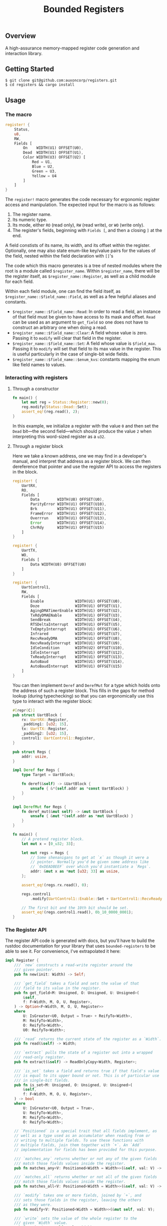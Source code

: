 #+TITLE:  Bounded Registers

** Overview

A high-assurance memory-mapped register code generation and
interaction library.

** Getting Started

#+BEGIN_SRC shell
$ git clone git@github.com:auxoncorp/registers.git
$ cd registers && cargo install
#+END_SRC

** Usage

*** The macro

#+BEGIN_SRC rust
register! {
    Status,
    u8,
    RW,
    Fields [
        On    WIDTH(U1) OFFSET(U0),
        Dead  WIDTH(U1) OFFSET(U1),
        Color WIDTH(U3) OFFSET(U2) [
            Red = U1,
            Blue = U2,
            Green = U3,
            Yellow = U4
        ]
    ]
}
#+END_SRC

The ~register!~ macro generates the code necessary for ergonomic
register access and manipulation. The expected input for the macro is
as follows:
1. The register name.
1. Its numeric type.
1. Its mode, either ~RO~ (read only), ~RW~ (read write), or ~WO~
   (write only).
1. The register's fields, beginning with ~Fields [~, and then a
   closing ~]~ at the end.

A field constists of its name, its width, and its offset within the
register. Optionally, one may also state enum-like key/value pairs for
the values of the field, nested within the field declaration with
~[]~'s

The code which this macro generates is a tree of nested modules where
the root is a module called ~$register_name~. Within ~$register_name~,
there will be the register itself, as ~$register_name::Register~, as
well as a child module for each field.

Within each field module, one can find the field itself, as
~$register_name::$field_name::Field~, as well as a few helpful aliases
and constants.

- ~$register_name::$field_name::Read~: In order to read a field, an
  instance of that field must be given to have access to its mask and
  offset. ~Read~ can be used as an argument to ~get_field~ so one does
  not have to construct an arbitrary one when doing a read.
- ~$register_name::$field_name::Clear~: A field whose value is
  zero. Passing it to ~modify~ will clear that field in the register.
- ~$register_name::$field_name::Set~: A field whose value is
  ~$field_max~.  Passing it to ~modify~ will set that field to its max
  value in the register. This is useful particularly in the case of
  single-bit wide fields.
- ~$register_name::$field_name::$enum_kvs~: constants mapping the enum
  like field names to values.

*** Interacting with registers

**** Through a constructor

#+BEGIN_SRC rust
fn main() {
    let mut reg = Status::Register::new(0);
    reg.modify(Status::Dead::Set);
    assert_eq!(reg.read(), 2);
}
#+END_SRC

In this example, we initialize a register with the value ~0~ and then
set the ~Dead~ bit—the second field—which should produce the value ~2~
when interpreting this word-sized register as a ~u32~.

**** Through a register block

Here we take a known address, one we may find in a developer's manual,
and interpret that address as a register block. We can then
dereference that pointer and use the register API to access the
registers in the block.

#+BEGIN_SRC rust
register! {
    UartRX,
    RO,
    Fields [
        Data        WIDTH(U8) OFFSET(U0),
        ParityError WIDTH(U1) OFFSET(U10),
        Brk         WIDTH(U1) OFFSET(U11),
        FrameError  WIDTH(U1) OFFSET(U12),
        Overrrun    WIDTH(U1) OFFSET(U13),
        Error       WIDTH(U1) OFFSET(U14),
        ChrRdy      WIDTH(U1) OFFSET(U15)
    ]
}

register! {
    UartTX,
    WO,
    Fields [
        Data WIDTH(U8) OFFSET(U0)
    ]
}

register! {
    UartControl1,
    RW,
    Fields [
        Enable              WIDTH(U1) OFFSET(U0),
        Doze                WIDTH(U1) OFFSET(U1),
        AgingDMATimerEnable WIDTH(U1) OFFSET(U2),
        TxRdyDMAENable      WIDTH(U1) OFFSET(U3),
        SendBreak           WIDTH(U1) OFFSET(U4),
        RTSDeltaInterrupt   WIDTH(U1) OFFSET(U5),
        TxEmptyInterrupt    WIDTH(U1) OFFSET(U6),
        Infrared            WIDTH(U1) OFFSET(U7),
        RecvReadyDMA        WIDTH(U1) OFFSET(U8),
        RecvReadyInterrupt  WIDTH(U1) OFFSET(U9),
        IdleCondition       WIDTH(U2) OFFSET(U10),
        IdleInterrupt       WIDTH(U1) OFFSET(U12),
        TxReadyInterrupt    WIDTH(U1) OFFSET(U13),
        AutoBaud            WIDTH(U1) OFFSET(U14),
        AutoBaudInterrupt   WIDTH(U1) OFFSET(U15)
    ]
}
#+END_SRC

You can then implement ~Deref~ and ~DerefMut~ for a type which holds
onto the address of such a register block. This fills in the gaps for
method lookup (during typechecking) so that you can ergonomically use
this type to interact with the register block:

#+BEGIN_SRC rust
#[repr(C)]
pub struct UartBlock {
    rx: UartRX::Register,
    _padding1: [u32; 15],
    tx: UartTX::Register,
    _padding2: [u32; 15],
    control1: UartControl1::Register,
}

pub struct Regs {
    addr: usize,
}

impl Deref for Regs {
    type Target = UartBlock;

    fn deref(&self) -> &UartBlock {
        unsafe { &*(self.addr as *const UartBlock) }
    }
}

impl DerefMut for Regs {
    fn deref_mut(&mut self) -> &mut UartBlock {
        unsafe { &mut *(self.addr as *mut UartBlock) }
    }
}

fn main() {
    // A pretend register block.
    let mut x = [0_u32; 33];

    let mut regs = Regs {
        // Some shenanigans to get at `x` as though it were a
        // pointer. Normally you'd be given some address like
        // `0xDEADBEEF` over which you'd instantiate a `Regs`.
        addr: &mut x as *mut [u32; 33] as usize,
    };

    assert_eq!(regs.rx.read(), 0);

    regs.control1
        .modify(UartControl1::Enable::Set + UartControl1::RecvReadyInterrupt::Set);

    // The first bit and the 10th bit should be set.
    assert_eq!(regs.control1.read(), 0b_10_0000_0001);
}
#+END_SRC

*** The Register API

The register API code is generated with docs, but you'll have to build
the rustdoc documentation for your library that uses
~bounded-registers~ to be able to see it. For convenience, I've
extrapolated it here:

#+BEGIN_SRC rust
  impl Register {
      /// `new` constructs a read-write register around the
      /// given pointer.
      pub fn new(init: Width) -> Self;

      /// `get_field` takes a field and sets the value of that
      /// field to its value in the register.
      pub fn get_field<M: Unsigned, O: Unsigned, U: Unsigned>(
          &self,
          f: F<Width, M, O, U, Register>,
      ) -> Option<F<Width, M, O, U, Register>>
      where
          U: IsGreater<U0, Output = True> + ReifyTo<Width>,
          M: ReifyTo<Width>,
          O: ReifyTo<Width>,
          U0: ReifyTo<Width>;

      /// `read` returns the current state of the register as a `Width`.
      pub fn read(&self) -> Width;

      /// `extract` pulls the state of a register out into a wrapped
      /// read-only register.
      pub fn extract(&self) -> ReadOnlyCopy<Width, Register>;

      /// `is_set` takes a field and returns true if that field's value
      /// is equal to its upper bound or not. This is of particular use
      /// in single-bit fields.
      pub fn is_set<M: Unsigned, O: Unsigned, U: Unsigned>(
          &self,
          f: F<Width, M, O, U, Register>,
      ) -> bool
      where
          U: IsGreater<U0, Output = True>,
          U: ReifyTo<Width>,
          M: ReifyTo<Width>,
          O: ReifyTo<Width>;

      // `Positioned` is a special trait that all fields implement, as
      // well as a type used as an accumulator when reading from or
      // writing to multiple fields. To use these functions with
      // multiple fields, join them together with `+`. An `Add`
      // implementation for fields has been provided for this purpose.

      /// `matches_any` returns whether or not any of the given fields
      /// match those fields values inside the register.
      pub fn matches_any<V: Positioned<Width = Width>>(&self, val: V) -> bool;

      /// `matches_all` returns whether or not all of the given fields
      /// match those fields values inside the register.
      pub fn matches_all<V: Positioned<Width = Width>>(&self, val: V) -> bool;

      /// `modify` takes one or more fields, joined by `+`, and
      /// sets those fields in the register, leaving the others
      /// as they were.
      pub fn modify<V: Positioned<Width = Width>>(&mut self, val: V);

      /// `write` sets the value of the whole register to the
      /// given `Width` value.
      pub fn write(&mut self, val: Width);
  }
#+END_SRC

** Theory

~bounded-registers~ employs values—specifically numbers—at the type-level in
order to get compile time assertions on interactions with a
register. Each field's width is used to determine a maximum value, and
then reading from and writing to those fields is either checked at
compile time, through the ~checked~ function, or is expected to
/carry/ a proof, which uses the aforementioned bound to construct a
value at runtime which is known to not contravene it.

** License

~bounded-registers~ is licensed under the MIT License (MIT) unless
otherwise noted. Please see [[./LICENSE][LICENSE]] for more details.
